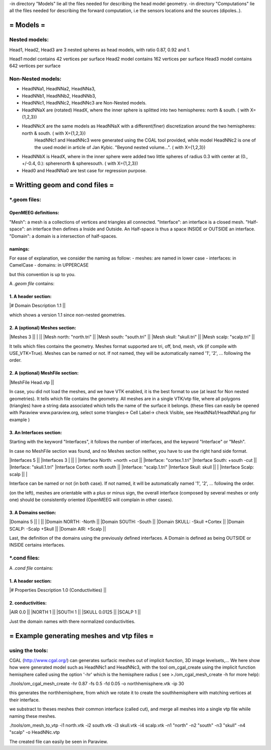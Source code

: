 -in directory "Models" lie all the files needed for describing the head model geometry.
-in directory "Computations" lie all the files needed for describing the forward computation, i.e the sensors locations and the sources (dipoles..).

==========
= Models =
==========

Nested models:
^^^^^^^^^^^^^^
Head1, Head2, Head3 are 3 nested spheres as head models, with ratio 0.87, 0.92 and 1.

Head1 model contains 42 vertices per surface
Head2 model contains 162 vertices per surface
Head3 model contains 642 vertices per surface


Non-Nested models:
^^^^^^^^^^^^^^^^^^
- HeadNNa1, HeadNNa2, HeadNNa3, 
- HeadNNb1, HeadNNb2, HeadNNb3,
- HeadNNc1, HeadNNc2, HeadNNc3 are Non-Nested models.

- HeadNNaX are (rotated) HeadX, where the inner sphere is splitted into two hemispheres: north & south. ( with X={1,2,3})
- HeadNNcX are the same models as HeadNNaX with a different(finer) discretization around the two hemispheres: north & south. ( with X={1,2,3})
         HeadNNc1 and HeadNNc3 were generated using the CGAL tool provided, while model HeadNNc2 is one of the used model in article of Jan Kybic. "Beyond nested volume...". ( with X={1,2,3})

- HeadNNbX is HeadX, where in the inner sphere were added two little spheres of radius 0.3 with center at (0., +/-0.4, 0.): spherenorth & spheresouth. ( with X={1,2,3})

- Head0 and HeadNNa0 are test case for regression purpose.

================================
= Writting geom and cond files =
================================

\*.geom files:
^^^^^^^^^^^^^^

OpenMEEG definitions:
---------------------
"Mesh": a mesh is a collections of vertices and triangles all connected.
"Interface": an interface is a closed mesh.
"Half-space": an interface then defines a Inside and Outside. An Half-space is thus a space INSIDE or OUTSIDE an interface.
"Domain": a domain is a intersection of half-spaces.


namings:
--------
For ease of explanation, we consider the naming as follow:
- meshes: are named in lower case
- interfaces: in CamelCase
- domains: in UPPERCASE

but this convention is up to you.


A *.geom file* contains:

1. A header section: 
--------------------
|# Domain Description 1.1                             ||

which shows a version 1.1 since non-nested geometries.

2. A (optional) Meshes section: 
-------------------------------
|Meshes 3                                             ||
|                                                     ||
|Mesh north: "north.tri"                              ||
|Mesh south: "south.tri"                              ||
|Mesh skull: "skull.tri"                              ||
|Mesh scalp: "scalp.tri"                              ||

It tells which files contains the geometry.
Meshes format supported are tri, off, bnd, mesh, vtk (if compile with USE_VTK=True).
Meshes can be named or not. If not named, they will be automatically named '1', '2', ... following the order.

2. A (optional) MeshFile section: 
---------------------------------
|MeshFile Head.vtp                                    ||

In case, you did not load the meshes, and we have VTK enabled, it is the best format to use (at least for Non nested geometries).
It tells which file contains the geometry.
All meshes are in a single VTK/vtp file, where all polygons (triangles) have a string data associated
which tells the name of the surface it belongs. (these files can easily be opened with Paraview www.paraview.org, select some triangles-> Cell Label-> check Visible, see HeadNNa1/HeadNNa1.png for example )

3. An Interfaces section:
-------------------------
Starting with the keyword "Interfaces", it follows the number of interfaces, and the keyword "Interface" or "Mesh".

In case no MeshFile section was found, and no Meshes section neither, you have to use the right hand side format.

|Interfaces 5                               ||        |Interfaces 3
|                                           ||        |
|Interface North: +north +cut               ||        |Interface: "cortex.1.tri"
|Interface South: +south -cut               ||        |Interface: "skull.1.tri"
|Interface Cortex: north south              ||        |Interface: "scalp.1.tri"
|Interface Skull: skull                     ||        |
|Interface Scalp: scalp                     ||        |

Interface can be named or not (in both case). If not named, it will be automatically named '1', '2', ... following the order.

(on the left), meshes are orientable with a plus or minus sign, the overall interface (composed by several meshes or only one) should be consistently oriented (OpenMEEG will complain in other cases). 

3. A Domains section:
---------------------
|Domains 5                                  ||
|                                           ||
|Domain NORTH: -North                       ||
|Domain SOUTH: -South                       ||
|Domain SKULL: -Skull +Cortex               ||
|Domain SCALP: -Scalp +Skull                ||
|Domain AIR: +Scalp                         ||

Last, the definition of the domains using the previously defined interfaces.
A Domain is defined as being OUTSIDE or INSIDE certains interfaces.



\*.cond files:
^^^^^^^^^^^^^^

A *.cond file* contains:

1. A header section: 
--------------------
|# Properties Description 1.0 (Conductivities) ||

2. conductivities: 
------------------
|AIR         0.0                             ||
|NORTH       1                               ||
|SOUTH       1                               ||
|SKULL       0.0125                          ||
|SCALP       1                               ||
                                                
Just the domain names with there normalized conductivities.



===========================================
= Example generating meshes and vtp files =
===========================================

using the tools:
^^^^^^^^^^^^^^^^
CGAL (http://www.cgal.org/) can generates surfacic meshes out of implicit function, 3D image levelsets,...
We here show how were generated model such as HeadNNc1 and HeadNNc3, with the tool om_cgal_create using the implicit function hemisphere called using the option '-hr' which is the hemisphere radius ( see >./om_cgal_mesh_create -h for more help):

./tools/om_cgal_mesh_create -hr 0.87 -fs 0.5 -fd 0.05 -o northhemisphere.vtk -ip 30

this generates the northhemisphere, from which we rotate it to create the southhemisphere with matching vertices at their interface.

we substract to theses meshes their common interface (called cut), and merge all meshes into a single vtp file whiile naming these meshes.

./tools/om_mesh_to_vtp -i1 north.vtk -i2 south.vtk -i3 skull.vtk -i4 scalp.vtk -n1 "north" -n2 "south" -n3 "skull" -n4 "scalp" -o HeadNNc.vtp

The created file can easily be seen in Paraview.
